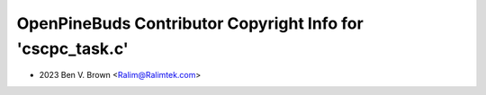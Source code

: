 ===========================================================
OpenPineBuds Contributor Copyright Info for 'cscpc_task.c'
===========================================================

* 2023 Ben V. Brown <Ralim@Ralimtek.com>
